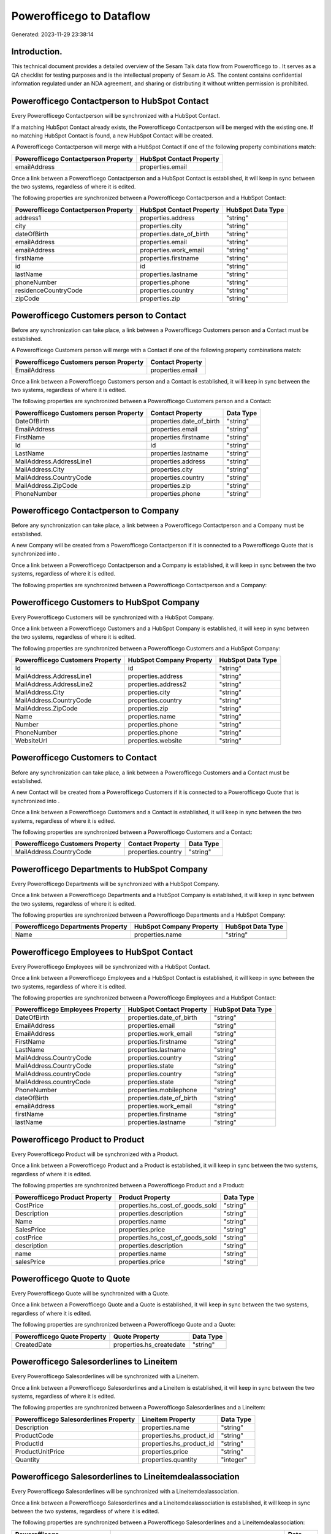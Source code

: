 ==========================
Powerofficego to  Dataflow
==========================

Generated: 2023-11-29 23:38:14

Introduction.
------------

This technical document provides a detailed overview of the Sesam Talk data flow from Powerofficego to . It serves as a QA checklist for testing purposes and is the intellectual property of Sesam.io AS. The content contains confidential information regulated under an NDA agreement, and sharing or distributing it without written permission is prohibited.

Powerofficego Contactperson to HubSpot Contact
----------------------------------------------
Every Powerofficego Contactperson will be synchronized with a HubSpot Contact.

If a matching HubSpot Contact already exists, the Powerofficego Contactperson will be merged with the existing one.
If no matching HubSpot Contact is found, a new HubSpot Contact will be created.

A Powerofficego Contactperson will merge with a HubSpot Contact if one of the following property combinations match:

.. list-table::
   :header-rows: 1

   * - Powerofficego Contactperson Property
     - HubSpot Contact Property
   * - emailAddress
     - properties.email

Once a link between a Powerofficego Contactperson and a HubSpot Contact is established, it will keep in sync between the two systems, regardless of where it is edited.

The following properties are synchronized between a Powerofficego Contactperson and a HubSpot Contact:

.. list-table::
   :header-rows: 1

   * - Powerofficego Contactperson Property
     - HubSpot Contact Property
     - HubSpot Data Type
   * - address1
     - properties.address
     - "string"
   * - city
     - properties.city
     - "string"
   * - dateOfBirth
     - properties.date_of_birth
     - "string"
   * - emailAddress
     - properties.email
     - "string"
   * - emailAddress
     - properties.work_email
     - "string"
   * - firstName
     - properties.firstname
     - "string"
   * - id
     - id
     - "string"
   * - lastName
     - properties.lastname
     - "string"
   * - phoneNumber
     - properties.phone
     - "string"
   * - residenceCountryCode
     - properties.country
     - "string"
   * - zipCode
     - properties.zip
     - "string"


Powerofficego Customers person to  Contact
------------------------------------------
Before any synchronization can take place, a link between a Powerofficego Customers person and a  Contact must be established.

A Powerofficego Customers person will merge with a  Contact if one of the following property combinations match:

.. list-table::
   :header-rows: 1

   * - Powerofficego Customers person Property
     -  Contact Property
   * - EmailAddress
     - properties.email

Once a link between a Powerofficego Customers person and a  Contact is established, it will keep in sync between the two systems, regardless of where it is edited.

The following properties are synchronized between a Powerofficego Customers person and a  Contact:

.. list-table::
   :header-rows: 1

   * - Powerofficego Customers person Property
     -  Contact Property
     -  Data Type
   * - DateOfBirth
     - properties.date_of_birth
     - "string"
   * - EmailAddress
     - properties.email
     - "string"
   * - FirstName
     - properties.firstname
     - "string"
   * - Id
     - id
     - "string"
   * - LastName
     - properties.lastname
     - "string"
   * - MailAddress.AddressLine1
     - properties.address
     - "string"
   * - MailAddress.City
     - properties.city
     - "string"
   * - MailAddress.CountryCode
     - properties.country
     - "string"
   * - MailAddress.ZipCode
     - properties.zip
     - "string"
   * - PhoneNumber
     - properties.phone
     - "string"


Powerofficego Contactperson to  Company
---------------------------------------
Before any synchronization can take place, a link between a Powerofficego Contactperson and a  Company must be established.

A new  Company will be created from a Powerofficego Contactperson if it is connected to a Powerofficego Quote that is synchronized into .

Once a link between a Powerofficego Contactperson and a  Company is established, it will keep in sync between the two systems, regardless of where it is edited.

The following properties are synchronized between a Powerofficego Contactperson and a  Company:

.. list-table::
   :header-rows: 1

   * - Powerofficego Contactperson Property
     -  Company Property
     -  Data Type


Powerofficego Customers to HubSpot Company
------------------------------------------
Every Powerofficego Customers will be synchronized with a HubSpot Company.

Once a link between a Powerofficego Customers and a HubSpot Company is established, it will keep in sync between the two systems, regardless of where it is edited.

The following properties are synchronized between a Powerofficego Customers and a HubSpot Company:

.. list-table::
   :header-rows: 1

   * - Powerofficego Customers Property
     - HubSpot Company Property
     - HubSpot Data Type
   * - Id
     - id
     - "string"
   * - MailAddress.AddressLine1
     - properties.address
     - "string"
   * - MailAddress.AddressLine2
     - properties.address2
     - "string"
   * - MailAddress.City
     - properties.city
     - "string"
   * - MailAddress.CountryCode
     - properties.country
     - "string"
   * - MailAddress.ZipCode
     - properties.zip
     - "string"
   * - Name
     - properties.name
     - "string"
   * - Number
     - properties.phone
     - "string"
   * - PhoneNumber
     - properties.phone
     - "string"
   * - WebsiteUrl
     - properties.website
     - "string"


Powerofficego Customers to  Contact
-----------------------------------
Before any synchronization can take place, a link between a Powerofficego Customers and a  Contact must be established.

A new  Contact will be created from a Powerofficego Customers if it is connected to a Powerofficego Quote that is synchronized into .

Once a link between a Powerofficego Customers and a  Contact is established, it will keep in sync between the two systems, regardless of where it is edited.

The following properties are synchronized between a Powerofficego Customers and a  Contact:

.. list-table::
   :header-rows: 1

   * - Powerofficego Customers Property
     -  Contact Property
     -  Data Type
   * - MailAddress.CountryCode
     - properties.country
     - "string"


Powerofficego Departments to HubSpot Company
--------------------------------------------
Every Powerofficego Departments will be synchronized with a HubSpot Company.

Once a link between a Powerofficego Departments and a HubSpot Company is established, it will keep in sync between the two systems, regardless of where it is edited.

The following properties are synchronized between a Powerofficego Departments and a HubSpot Company:

.. list-table::
   :header-rows: 1

   * - Powerofficego Departments Property
     - HubSpot Company Property
     - HubSpot Data Type
   * - Name
     - properties.name
     - "string"


Powerofficego Employees to HubSpot Contact
------------------------------------------
Every Powerofficego Employees will be synchronized with a HubSpot Contact.

Once a link between a Powerofficego Employees and a HubSpot Contact is established, it will keep in sync between the two systems, regardless of where it is edited.

The following properties are synchronized between a Powerofficego Employees and a HubSpot Contact:

.. list-table::
   :header-rows: 1

   * - Powerofficego Employees Property
     - HubSpot Contact Property
     - HubSpot Data Type
   * - DateOfBirth
     - properties.date_of_birth
     - "string"
   * - EmailAddress
     - properties.email
     - "string"
   * - EmailAddress
     - properties.work_email
     - "string"
   * - FirstName
     - properties.firstname
     - "string"
   * - LastName
     - properties.lastname
     - "string"
   * - MailAddress.CountryCode
     - properties.country
     - "string"
   * - MailAddress.CountryCode
     - properties.state
     - "string"
   * - MailAddress.countryCode
     - properties.country
     - "string"
   * - MailAddress.countryCode
     - properties.state
     - "string"
   * - PhoneNumber
     - properties.mobilephone
     - "string"
   * - dateOfBirth
     - properties.date_of_birth
     - "string"
   * - emailAddress
     - properties.work_email
     - "string"
   * - firstName
     - properties.firstname
     - "string"
   * - lastName
     - properties.lastname
     - "string"


Powerofficego Product to  Product
---------------------------------
Every Powerofficego Product will be synchronized with a  Product.

Once a link between a Powerofficego Product and a  Product is established, it will keep in sync between the two systems, regardless of where it is edited.

The following properties are synchronized between a Powerofficego Product and a  Product:

.. list-table::
   :header-rows: 1

   * - Powerofficego Product Property
     -  Product Property
     -  Data Type
   * - CostPrice
     - properties.hs_cost_of_goods_sold
     - "string"
   * - Description
     - properties.description
     - "string"
   * - Name
     - properties.name
     - "string"
   * - SalesPrice
     - properties.price
     - "string"
   * - costPrice
     - properties.hs_cost_of_goods_sold
     - "string"
   * - description
     - properties.description
     - "string"
   * - name
     - properties.name
     - "string"
   * - salesPrice
     - properties.price
     - "string"


Powerofficego Quote to  Quote
-----------------------------
Every Powerofficego Quote will be synchronized with a  Quote.

Once a link between a Powerofficego Quote and a  Quote is established, it will keep in sync between the two systems, regardless of where it is edited.

The following properties are synchronized between a Powerofficego Quote and a  Quote:

.. list-table::
   :header-rows: 1

   * - Powerofficego Quote Property
     -  Quote Property
     -  Data Type
   * - CreatedDate
     - properties.hs_createdate
     - "string"


Powerofficego Salesorderlines to  Lineitem
------------------------------------------
Every Powerofficego Salesorderlines will be synchronized with a  Lineitem.

Once a link between a Powerofficego Salesorderlines and a  Lineitem is established, it will keep in sync between the two systems, regardless of where it is edited.

The following properties are synchronized between a Powerofficego Salesorderlines and a  Lineitem:

.. list-table::
   :header-rows: 1

   * - Powerofficego Salesorderlines Property
     -  Lineitem Property
     -  Data Type
   * - Description
     - properties.name
     - "string"
   * - ProductCode
     - properties.hs_product_id
     - "string"
   * - ProductId
     - properties.hs_product_id
     - "string"
   * - ProductUnitPrice
     - properties.price
     - "string"
   * - Quantity
     - properties.quantity
     - "integer"


Powerofficego Salesorderlines to  Lineitemdealassociation
---------------------------------------------------------
Every Powerofficego Salesorderlines will be synchronized with a  Lineitemdealassociation.

Once a link between a Powerofficego Salesorderlines and a  Lineitemdealassociation is established, it will keep in sync between the two systems, regardless of where it is edited.

The following properties are synchronized between a Powerofficego Salesorderlines and a  Lineitemdealassociation:

.. list-table::
   :header-rows: 1

   * - Powerofficego Salesorderlines Property
     -  Lineitemdealassociation Property
     -  Data Type
   * - sesam_SalesOrderId
     - toObjectId (Dependant on having wd:Q566889 in sesam_simpleAssociationTypes)
     - "string"
   * - sesam_SalesOrdersId
     - toObjectId (Dependant on having wd:Q566889 in sesam_simpleAssociationTypes)
     - "string"

